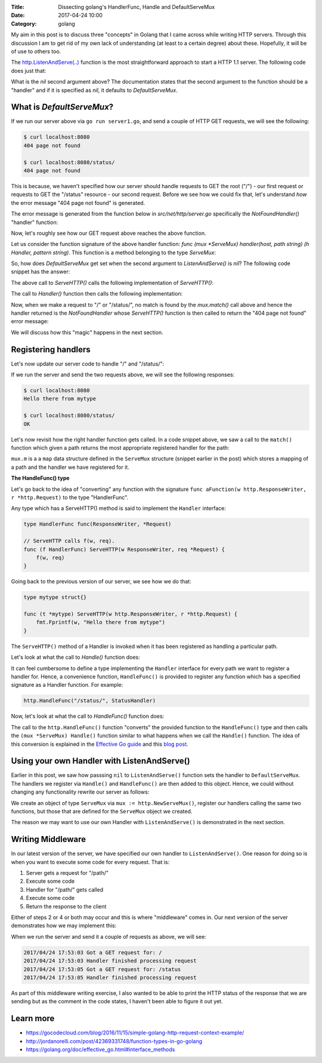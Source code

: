 :Title: Dissecting golang's HandlerFunc, Handle and DefaultServeMux
:Date: 2017-04-24 10:00
:Category: golang

My aim in this post is to discuss three "concepts" in Golang that I came across while writing HTTP servers. Through this
discussion I am to get rid of my own lack of understanding (at least to a certain degree) about these. Hopefully, it will
be of use to others too.

The `http.ListenAndServe(..) <https://golang.org/pkg/net/http/#ListenAndServe>`__ function is the most straightforward 
approach to start a HTTP 1.1 server. The following code does just that:

.. code-include:: files/golang_http_server/server1.go
    :lexer: python

What is the `nil` second argument above? The documentation states that the second argument to the function should be a 
"handler" and if it is specified as `nil`, it defaults to `DefaultServeMux`.


What is `DefaultServeMux`?
==========================

If we run our server above via ``go run server1.go``, and send a couple of HTTP GET requests, we will see the following:

.. code::
   
   $ curl localhost:8080
   404 page not found
   
   $ curl localhost:8080/status/
   404 page not found

This is because, we haven't specified how our server should handle requests to GET the root ("/") - our first request or 
requests to GET the "/status" resource - our second request. Before we see how we could fix that, let's understand 
*how* the error message "404 page not found" is generated.

The error message is generated from the function below in `src/net/http/server.go` specifically the `NotFoundHandler()` 
"handler" function:

.. code-include:: files/golang_http_server/snippet1.go
    :lexer: go


Now, let's roughly see how our GET request above reaches the above function. 

Let us consider the function signature of the above handler function: `func (mux *ServeMux) handler(host, path string) (h Handler, pattern string)`. This function is a method belonging to the type `ServeMux`:

.. code-include:: files/golang_http_server/snippet2.go
    :lexer: go


So, how does `DefaultServeMux` get set when the second argument to `ListenAndServe()` is `nil`? The following code 
snippet has the answer:

.. code-include:: files/golang_http_server/snippet3.go
    :lexer: go


The above call to `ServeHTTP()` calls the following implementation of `ServeHTTP()`:

.. code-include:: files/golang_http_server/snippet4.go
    :lexer: go

The call to `Handler()` function then calls the following implementation:

.. code-include:: files/golang_http_server/snippet5.go
    :lexer: go


Now, when we make a request to "/" or "/status/", no match is found by the `mux.match()` call above and hence the 
handler returned is the `NotFoundHandler` whose `ServeHTTP()` function is then called to return the "404 page not found" 
error message:

.. code-include:: files/golang_http_server/snippet6.go
    :lexer: go

We will discuss how this "magic" happens in the next section.

Registering handlers
====================

Let's now update our server code to handle "/" and "/status/":

.. code-include:: files/golang_http_server/server2.go
    :lexer: go

If we run the server and send the two requests above, we will see the following responses:

.. code::

   $ curl localhost:8080
   Hello there from mytype 

   $ curl localhost:8080/status/
   OK



Let's now revisit how the right handler function gets called. In a code snippet above, we saw a call to the ``match()`` function which given a path returns the most appropriate registered handler for the path:


.. code-include:: files/golang_http_server/snippet9.go
    :lexer: go

``mux.m`` is a a ``map`` data structure defined in the ``ServeMux`` structure (snippet earlier in the post) which stores a mapping of a path and the handler we have registered for it.

**The HandleFunc() type**

Let's go back to the idea of "converting" any function with the signature ``func aFunction(w http.ResponseWriter, r *http.Request)`` to the type "HandlerFunc". 

Any type which has a ServeHTTP() method is said to implement the ``Handler`` interface:

.. code::

    type HandlerFunc func(ResponseWriter, *Request)

    // ServeHTTP calls f(w, req).
    func (f HandlerFunc) ServeHTTP(w ResponseWriter, req *Request) {
        f(w, req)
    }


Going back to the previous version of our server, we see how we do that:


.. code::

    type mytype struct{}

    func (t *mytype) ServeHTTP(w http.ResponseWriter, r *http.Request) {
        fmt.Fprintf(w, "Hello there from mytype")
    }

The ``ServeHTTP()`` method of a Handler is invoked when it has been registered as handling a particular path.

Let's look at what the call to `Handle()` function does:

.. code-include:: files/golang_http_server/snippet7.go
    :lexer: go


It can feel cumbersome to define a type implementing the ``Handler`` interface for every path we want to register a handler for. Hence, a convenience function, ``HandleFunc()`` is provided to register any function which has a specified signature as a Handler function. For example:

.. code::

    http.HandleFunc("/status/", StatusHandler)

Now, let's look at what the call to `HandleFunc()` function does:

.. code-include:: files/golang_http_server/snippet8.go
    :lexer: go

The call to the ``http.HandleFunc()`` function "converts" the provided function to the ``HandleFunc()`` type and then calls the ``(mux *ServeMux) Handle()`` function similar to what happens when we call the ``Handle()`` function. The idea of this conversion is explained in the `Effective Go guide <https://golang.org/doc/effective_go.html#interface_methods>`__ and this `blog post <http://jordanorelli.com/post/42369331748/function-types-in-go-golang>`__.



Using your own Handler with ListenAndServe()
============================================

Earlier in this post, we saw how passsing ``nil`` to ``ListenAndServe()`` function sets the handler to ``DefaultServeMux``. The handlers
we register via ``Handle()`` and ``HandleFunc()`` are then added to this object. Hence, we could without changing any functionality rewrite our server as follows:

.. code-include:: files/golang_http_server/server3.go
    :lexer: go

We create an object of type ``ServeMux`` via ``mux := http.NewServeMux()``, register our handlers calling the same two functions, but those that are defined for the ``ServeMux`` object we created.

The reason we may want to use our own Handler with ``ListenAndServe()`` is demonstrated in the next section.


Writing Middleware
==================

In our latest version of the server, we have specified our own handler to ``ListenAndServe()``. One reason for doing so is when you want to execute some code for every request. That is:

1. Server gets a request for "/path/"
2. Execute some code
3. Handler for "/path/" gets called
4. Execute some code
5. Return the response to the client

Either of steps 2 or 4 or both may occur and this is where "middleware" comes in. Our next version of the server demonstrates how we may implement this:


.. code-include:: files/golang_http_server/server4.go
    :lexer: go

When we run the server and send it a couple of requests as above, we will see:

.. code::

    2017/04/24 17:53:03 Got a GET request for: /
    2017/04/24 17:53:03 Handler finished processing request
    2017/04/24 17:53:05 Got a GET request for: /status
    2017/04/24 17:53:05 Handler finished processing request

As part of this middleware writing exercise, I also wanted to be able to print the HTTP status of the response that we are sending but as the comment in the code states,
I haven't been able to figure it out yet.


Learn more
==========

- https://gocodecloud.com/blog/2016/11/15/simple-golang-http-request-context-example/
- http://jordanorelli.com/post/42369331748/function-types-in-go-golang
- https://golang.org/doc/effective_go.html#interface_methods












